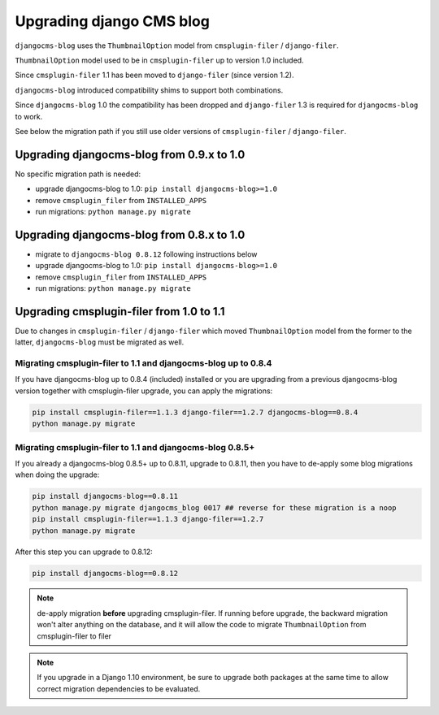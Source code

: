 .. _filer:

#########################
Upgrading django CMS blog
#########################

``djangocms-blog`` uses the ``ThumbnailOption`` model from ``cmsplugin-filer`` / ``django-filer``.

``ThumbnailOption`` model used to be in ``cmsplugin-filer`` up to version 1.0 included.

Since ``cmsplugin-filer`` 1.1 has been moved to ``django-filer`` (since version 1.2).

``djangocms-blog`` introduced compatibility shims to support both combinations.

Since ``djangocms-blog`` 1.0 the compatibility has been dropped and ``django-filer`` 1.3 is required
for ``djangocms-blog`` to work.

See below the migration path if you still use older versions of ``cmsplugin-filer`` / ``django-filer``.

******************************************
Upgrading djangocms-blog from 0.9.x to 1.0
******************************************

No specific migration path is needed:

* upgrade djangocms-blog to 1.0: ``pip install djangocms-blog>=1.0``
* remove ``cmsplugin_filer`` from ``INSTALLED_APPS``
* run migrations: ``python manage.py migrate``

******************************************
Upgrading djangocms-blog from 0.8.x to 1.0
******************************************

* migrate to ``djangocms-blog 0.8.12`` following instructions below
* upgrade djangocms-blog to 1.0: ``pip install djangocms-blog>=1.0``
* remove ``cmsplugin_filer`` from ``INSTALLED_APPS``
* run migrations: ``python manage.py migrate``

*****************************************
Upgrading cmsplugin-filer from 1.0 to 1.1
*****************************************

Due to changes in ``cmsplugin-filer`` / ``django-filer`` which moved
``ThumbnailOption`` model from the former to the latter, ``djangocms-blog``
must be migrated as well.

Migrating cmsplugin-filer to 1.1 and djangocms-blog up to 0.8.4
===============================================================

If you have djangocms-blog up to 0.8.4 (included) installed or you are upgrading from a previous
djangocms-blog version together with cmsplugin-filer upgrade, you can apply the migrations:

.. code-block:: python

    pip install cmsplugin-filer==1.1.3 django-filer==1.2.7 djangocms-blog==0.8.4
    python manage.py migrate

Migrating cmsplugin-filer to 1.1 and djangocms-blog 0.8.5+
==========================================================

If you already a djangocms-blog 0.8.5+ up to 0.8.11, upgrade to 0.8.11, then
you have to de-apply some blog migrations when doing the upgrade:

.. code-block:: python

    pip install djangocms-blog==0.8.11
    python manage.py migrate djangocms_blog 0017 ## reverse for these migration is a noop
    pip install cmsplugin-filer==1.1.3 django-filer==1.2.7
    python manage.py migrate

After this step you can upgrade to 0.8.12:

.. code-block:: python

    pip install djangocms-blog==0.8.12

.. note:: de-apply migration **before** upgrading cmsplugin-filer. If running before upgrade, the
          backward migration won't alter anything on the database, and it will allow the code
          to migrate ``ThumbnailOption`` from cmsplugin-filer to filer

.. note:: If you upgrade in a Django 1.10 environment, be sure to upgrade both packages
          at the same time to allow correct migration dependencies to be evaluated.
